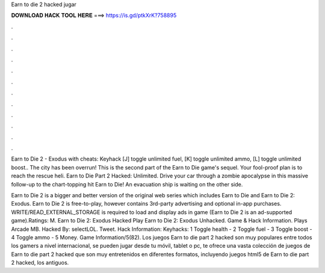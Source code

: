 Earn to die 2 hacked jugar



𝐃𝐎𝐖𝐍𝐋𝐎𝐀𝐃 𝐇𝐀𝐂𝐊 𝐓𝐎𝐎𝐋 𝐇𝐄𝐑𝐄 ===> https://is.gd/ptkXrK?758895



.



.



.



.



.



.



.



.



.



.



.



.

Earn to Die 2 - Exodus with cheats: Keyhack [J] toggle unlimited fuel, [K] toggle unlimited ammo, [L] toggle unlimited boost.. The city has been overrun! This is the second part of the Earn to Die game's sequel. Your fool-proof plan is to reach the rescue heli. Earn to Die Part 2 Hacked: Unlimited. Drive your car through a zombie apocalypse in this massive follow-up to the chart-topping hit Earn to Die! An evacuation ship is waiting on the other side.

Earn to Die 2 is a bigger and better version of the original web series which includes Earn to Die and Earn to Die 2: Exodus. Earn to Die 2 is free-to-play, however contains 3rd-party advertising and optional in-app purchases. WRITE/READ_EXTERNAL_STORAGE is required to load and display ads in game (Earn to Die 2 is an ad-supported game).Ratings: M. Earn to Die 2: Exodus Hacked Play Earn to Die 2: Exodus Unhacked. Game & Hack Information. Plays Arcade MB. Hacked By: selectLOL. Tweet. Hack Information: Keyhacks: 1 Toggle health - 2 Toggle fuel - 3 Toggle boost - 4 Toggle ammo - 5 Money. Game Information/5(82). Los juegos Earn to die part 2 hacked son muy populares entre todos los gamers a nivel internacional, se pueden jugar desde tu móvil, tablet o pc,  te ofrece una vasta colección de juegos de Earn to die part 2 hacked que son muy entretenidos en diferentes formatos, incluyendo juegos html5 de Earn to die part 2 hacked, los antiguos.
